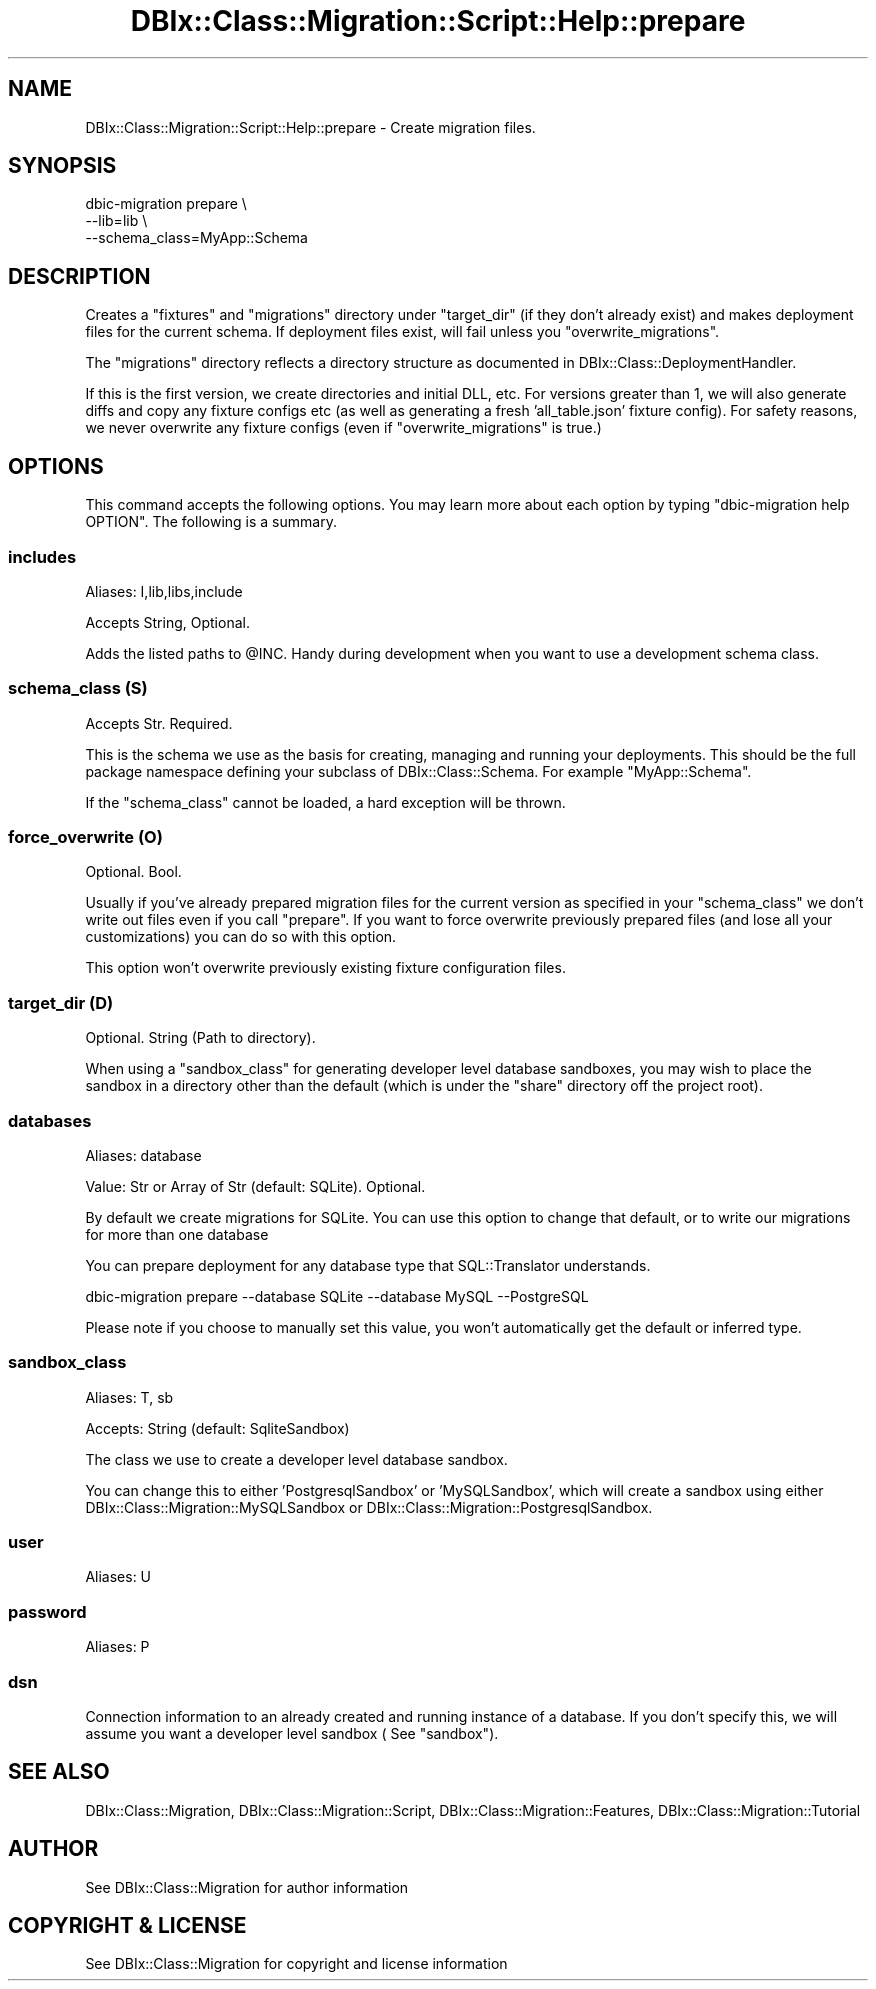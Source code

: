 .\" -*- mode: troff; coding: utf-8 -*-
.\" Automatically generated by Pod::Man 5.01 (Pod::Simple 3.43)
.\"
.\" Standard preamble:
.\" ========================================================================
.de Sp \" Vertical space (when we can't use .PP)
.if t .sp .5v
.if n .sp
..
.de Vb \" Begin verbatim text
.ft CW
.nf
.ne \\$1
..
.de Ve \" End verbatim text
.ft R
.fi
..
.\" \*(C` and \*(C' are quotes in nroff, nothing in troff, for use with C<>.
.ie n \{\
.    ds C` ""
.    ds C' ""
'br\}
.el\{\
.    ds C`
.    ds C'
'br\}
.\"
.\" Escape single quotes in literal strings from groff's Unicode transform.
.ie \n(.g .ds Aq \(aq
.el       .ds Aq '
.\"
.\" If the F register is >0, we'll generate index entries on stderr for
.\" titles (.TH), headers (.SH), subsections (.SS), items (.Ip), and index
.\" entries marked with X<> in POD.  Of course, you'll have to process the
.\" output yourself in some meaningful fashion.
.\"
.\" Avoid warning from groff about undefined register 'F'.
.de IX
..
.nr rF 0
.if \n(.g .if rF .nr rF 1
.if (\n(rF:(\n(.g==0)) \{\
.    if \nF \{\
.        de IX
.        tm Index:\\$1\t\\n%\t"\\$2"
..
.        if !\nF==2 \{\
.            nr % 0
.            nr F 2
.        \}
.    \}
.\}
.rr rF
.\" ========================================================================
.\"
.IX Title "DBIx::Class::Migration::Script::Help::prepare 3pm"
.TH DBIx::Class::Migration::Script::Help::prepare 3pm 2020-06-02 "perl v5.38.2" "User Contributed Perl Documentation"
.\" For nroff, turn off justification.  Always turn off hyphenation; it makes
.\" way too many mistakes in technical documents.
.if n .ad l
.nh
.SH NAME
DBIx::Class::Migration::Script::Help::prepare \- Create migration files.
.SH SYNOPSIS
.IX Header "SYNOPSIS"
.Vb 3
\&  dbic\-migration prepare \e
\&    \-\-lib=lib \e
\&    \-\-schema_class=MyApp::Schema
.Ve
.SH DESCRIPTION
.IX Header "DESCRIPTION"
Creates a \f(CW\*(C`fixtures\*(C'\fR and \f(CW\*(C`migrations\*(C'\fR directory under "target_dir" (if they
don't already exist) and makes deployment files for the current schema.  If
deployment files exist, will fail unless you "overwrite_migrations".
.PP
The \f(CW\*(C`migrations\*(C'\fR directory reflects a directory structure as documented in
DBIx::Class::DeploymentHandler.
.PP
If this is the first version, we create directories and initial DLL, etc.  For
versions greater than 1, we will also generate diffs and copy any fixture
configs etc (as well as generating a fresh 'all_table.json' fixture config). For
safety reasons, we never overwrite any fixture configs (even if
\&\f(CW\*(C`overwrite_migrations\*(C'\fR is true.)
.SH OPTIONS
.IX Header "OPTIONS"
This command accepts the following options.  You may learn more about each
option by typing \f(CW\*(C`dbic\-migration help OPTION\*(C'\fR.  The following is a summary.
.SS includes
.IX Subsection "includes"
Aliases: I,lib,libs,include
.PP
Accepts String, Optional.
.PP
Adds the listed paths to \f(CW@INC\fR.  Handy during development when you want to use
a development schema class.
.SS "schema_class (S)"
.IX Subsection "schema_class (S)"
Accepts Str. Required.
.PP
This is the schema we use as the basis for creating, managing and running your
deployments.  This should be the full package namespace defining your subclass
of DBIx::Class::Schema.  For example \f(CW\*(C`MyApp::Schema\*(C'\fR.
.PP
If the "schema_class" cannot be loaded, a hard exception will be thrown.
.SS "force_overwrite (O)"
.IX Subsection "force_overwrite (O)"
Optional. Bool.
.PP
Usually if you've already prepared migration files for the current version as
specified in your "schema_class" we don't write out files even if you call
\&\f(CW\*(C`prepare\*(C'\fR.  If you want to force overwrite previously prepared files (and lose
all your customizations) you can do so with this option.
.PP
This option won't overwrite previously existing fixture configuration files.
.SS "target_dir (D)"
.IX Subsection "target_dir (D)"
Optional. String (Path to directory).
.PP
When using a \f(CW\*(C`sandbox_class\*(C'\fR for generating developer level database sandboxes,
you may wish to place the sandbox in a directory other than the default (which
is under the \f(CW\*(C`share\*(C'\fR directory off the project root).
.SS databases
.IX Subsection "databases"
Aliases: database
.PP
Value: Str or Array of Str (default: SQLite).  Optional.
.PP
By default we create migrations for SQLite.  You can use this option to change
that default, or to write our migrations for more than one database
.PP
You can prepare deployment for any database type that SQL::Translator understands.
.PP
.Vb 1
\&    dbic\-migration prepare \-\-database SQLite \-\-database MySQL \-\-PostgreSQL
.Ve
.PP
Please note if you choose to manually set this value, you won't automatically
get the default or inferred type.
.SS sandbox_class
.IX Subsection "sandbox_class"
Aliases: T, sb
.PP
Accepts: String (default: SqliteSandbox)
.PP
The class we use to create a developer level database sandbox.
.PP
You can change this to either 'PostgresqlSandbox' or 'MySQLSandbox', which will
create a sandbox using either DBIx::Class::Migration::MySQLSandbox or 
DBIx::Class::Migration::PostgresqlSandbox.
.SS user
.IX Subsection "user"
Aliases: U
.SS password
.IX Subsection "password"
Aliases: P
.SS dsn
.IX Subsection "dsn"
Connection information to an already created and running instance of a database.
If you don't specify this, we will assume you want a developer level sandbox (
See "sandbox").
.SH "SEE ALSO"
.IX Header "SEE ALSO"
DBIx::Class::Migration, DBIx::Class::Migration::Script,
DBIx::Class::Migration::Features, DBIx::Class::Migration::Tutorial
.SH AUTHOR
.IX Header "AUTHOR"
See DBIx::Class::Migration for author information
.SH "COPYRIGHT & LICENSE"
.IX Header "COPYRIGHT & LICENSE"
See DBIx::Class::Migration for copyright and license information
